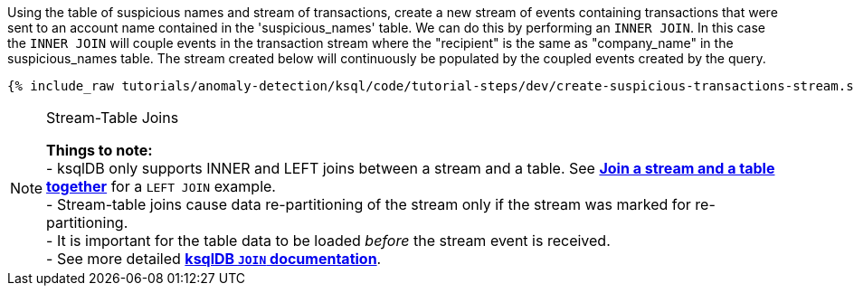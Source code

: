 Using the table of suspicious names and stream of transactions, create a new stream of events containing transactions that were sent to an account name contained in the 'suspicious_names' table. We can do this by performing an `INNER JOIN`. In this case the `INNER JOIN` will couple events in the transaction stream where the "recipient" is the same as "company_name" in the suspicious_names table. The stream created below will continuously be populated by the coupled events created by the query.

+++++
<pre class="snippet"><code class="sql">{% include_raw tutorials/anomaly-detection/ksql/code/tutorial-steps/dev/create-suspicious-transactions-stream.sql %}</code></pre>
+++++

[NOTE]
.Stream-Table Joins
====
*Things to note:* +
- ksqlDB only supports INNER and LEFT joins between a stream and a table. See link:https://kafka-tutorials.confluent.io/join-a-stream-to-a-table/ksql.html[*Join a stream and a table together*] for a `LEFT JOIN` example. +
- Stream-table joins cause data re-partitioning of the stream only if the stream was marked for re-partitioning. +
- It is important for the table data to be loaded _before_ the stream event is received. +
- See more detailed link:https://docs.ksqldb.io/en/latest/developer-guide/joins/join-streams-and-tables/#stream-table-joins[*ksqlDB `JOIN` documentation*].
====
